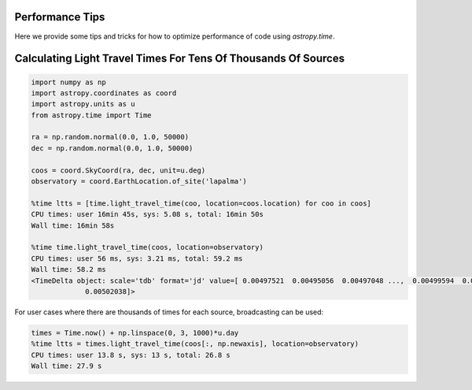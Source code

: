 .. note that if this is changed from the default approach of using an *include* 
   (in index.rst) to a separate performance page, the header needs to be changed
   from === to ***, the filename extension needs to be changed from .inc.rst to 
   .rst, and a link needs to be added in the subpackage toctree

.. _astropy-time-performance:

Performance Tips
================

Here we provide some tips and tricks for how to optimize performance of code
using `astropy.time`.

Calculating Light Travel Times For Tens Of Thousands Of Sources
================

.. code-block:: python
                
   import numpy as np
   import astropy.coordinates as coord
   import astropy.units as u
   from astropy.time import Time

   ra = np.random.normal(0.0, 1.0, 50000)
   dec = np.random.normal(0.0, 1.0, 50000)

   coos = coord.SkyCoord(ra, dec, unit=u.deg)
   observatory = coord.EarthLocation.of_site('lapalma')

   %time ltts = [time.light_travel_time(coo, location=coos.location) for coo in coos]
   CPU times: user 16min 45s, sys: 5.08 s, total: 16min 50s
   Wall time: 16min 58s

   %time time.light_travel_time(coos, location=observatory)
   CPU times: user 56 ms, sys: 3.21 ms, total: 59.2 ms
   Wall time: 58.2 ms
   <TimeDelta object: scale='tdb' format='jd' value=[ 0.00497521  0.00495056  0.00497048 ...,  0.00499594  0.0049838
                0.00502038]>
                
For user cases where there are thousands of times for each source, broadcasting can be used:

.. code-block:: python
                
   times = Time.now() + np.linspace(0, 3, 1000)*u.day
   %time ltts = times.light_travel_time(coos[:, np.newaxis], location=observatory)
   CPU times: user 13.8 s, sys: 13 s, total: 26.8 s
   Wall time: 27.9 s
